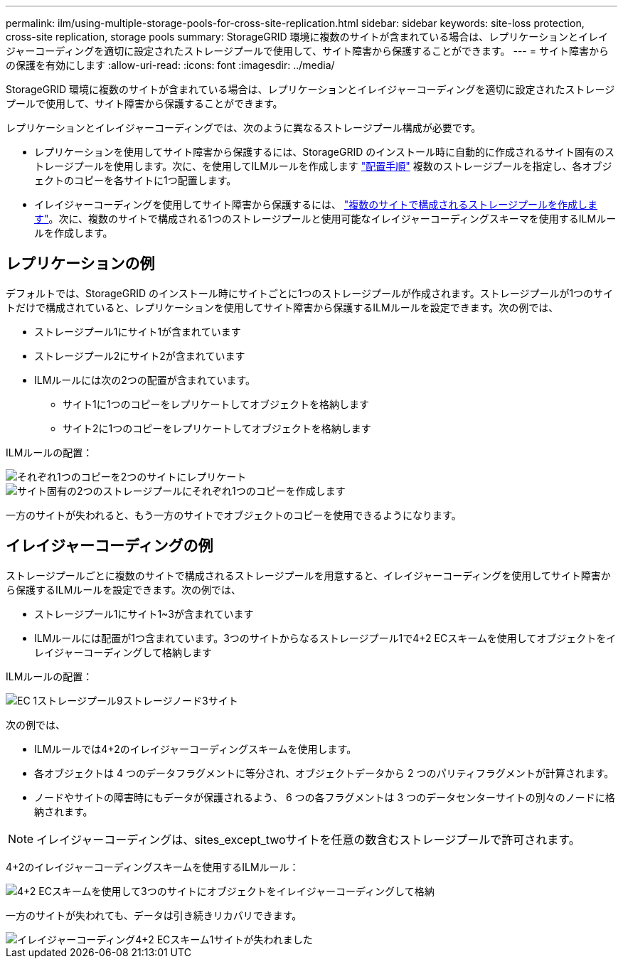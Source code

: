 ---
permalink: ilm/using-multiple-storage-pools-for-cross-site-replication.html 
sidebar: sidebar 
keywords: site-loss protection, cross-site replication, storage pools 
summary: StorageGRID 環境に複数のサイトが含まれている場合は、レプリケーションとイレイジャーコーディングを適切に設定されたストレージプールで使用して、サイト障害から保護することができます。 
---
= サイト障害からの保護を有効にします
:allow-uri-read: 
:icons: font
:imagesdir: ../media/


[role="lead"]
StorageGRID 環境に複数のサイトが含まれている場合は、レプリケーションとイレイジャーコーディングを適切に設定されたストレージプールで使用して、サイト障害から保護することができます。

レプリケーションとイレイジャーコーディングでは、次のように異なるストレージプール構成が必要です。

* レプリケーションを使用してサイト障害から保護するには、StorageGRID のインストール時に自動的に作成されるサイト固有のストレージプールを使用します。次に、を使用してILMルールを作成します link:create-ilm-rule-define-placements.html["配置手順"] 複数のストレージプールを指定し、各オブジェクトのコピーを各サイトに1つ配置します。
* イレイジャーコーディングを使用してサイト障害から保護するには、 link:guidelines-for-creating-storage-pools.html#guidelines-for-storage-pools-used-for-erasure-coded-copies["複数のサイトで構成されるストレージプールを作成します"]。次に、複数のサイトで構成される1つのストレージプールと使用可能なイレイジャーコーディングスキーマを使用するILMルールを作成します。




== レプリケーションの例

デフォルトでは、StorageGRID のインストール時にサイトごとに1つのストレージプールが作成されます。ストレージプールが1つのサイトだけで構成されていると、レプリケーションを使用してサイト障害から保護するILMルールを設定できます。次の例では、

* ストレージプール1にサイト1が含まれています
* ストレージプール2にサイト2が含まれています
* ILMルールには次の2つの配置が含まれています。
+
** サイト1に1つのコピーをレプリケートしてオブジェクトを格納します
** サイト2に1つのコピーをレプリケートしてオブジェクトを格納します




ILMルールの配置：

image::../media/ilm_replication_at_2_sites.png[それぞれ1つのコピーを2つのサイトにレプリケート]

image::../media/ilm_replication_make_2_copies_2_pools_2_sites.png[サイト固有の2つのストレージプールにそれぞれ1つのコピーを作成します]

一方のサイトが失われると、もう一方のサイトでオブジェクトのコピーを使用できるようになります。



== イレイジャーコーディングの例

ストレージプールごとに複数のサイトで構成されるストレージプールを用意すると、イレイジャーコーディングを使用してサイト障害から保護するILMルールを設定できます。次の例では、

* ストレージプール1にサイト1~3が含まれています
* ILMルールには配置が1つ含まれています。3つのサイトからなるストレージプール1で4+2 ECスキームを使用してオブジェクトをイレイジャーコーディングして格納します


ILMルールの配置：

image::../media/ilm_erasure_coding_site_loss_protection_4+2.png[EC 1ストレージプール9ストレージノード3サイト]

次の例では、

* ILMルールでは4+2のイレイジャーコーディングスキームを使用します。
* 各オブジェクトは 4 つのデータフラグメントに等分され、オブジェクトデータから 2 つのパリティフラグメントが計算されます。
* ノードやサイトの障害時にもデータが保護されるよう、 6 つの各フラグメントは 3 つのデータセンターサイトの別々のノードに格納されます。



NOTE: イレイジャーコーディングは、sites_except_twoサイトを任意の数含むストレージプールで許可されます。

4+2のイレイジャーコーディングスキームを使用するILMルール：

image::../media/ec_three_sites_4_plus_2_site_loss_example_template.png[4+2 ECスキームを使用して3つのサイトにオブジェクトをイレイジャーコーディングして格納]

一方のサイトが失われても、データは引き続きリカバリできます。

image::../media/ec_three_sites_4_plus_2_site_loss_example.png[イレイジャーコーディング4+2 ECスキーム1サイトが失われました]
